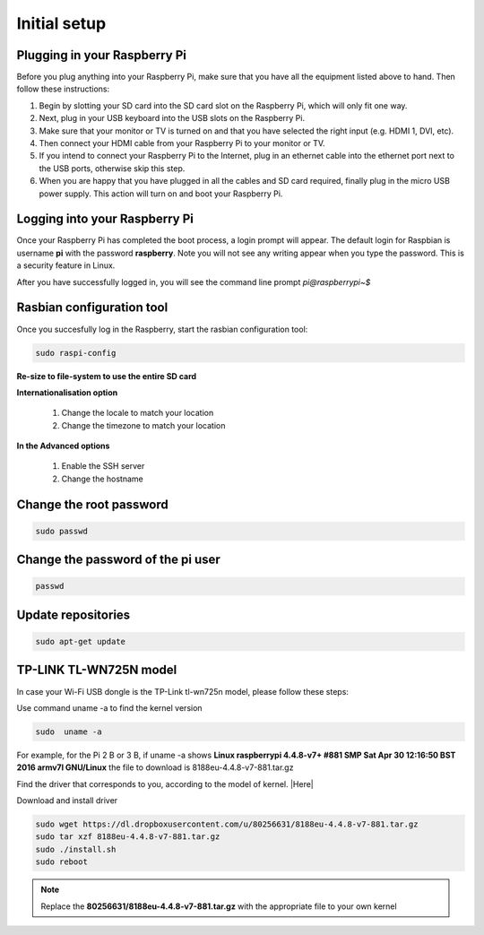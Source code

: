 .. _setup :

Initial setup
=============

Plugging in your Raspberry Pi
-----------------------------

Before you plug anything into your Raspberry Pi, make sure that you have all the
equipment listed above to hand. Then follow these instructions:

1) Begin by slotting your SD card into the SD card slot on the Raspberry Pi, which will only fit one way.


2) Next, plug in your USB keyboard into the USB slots on the Raspberry Pi.


3) Make sure that your monitor or TV is turned on and that you have selected the right input (e.g. HDMI 1, DVI, etc).


4) Then connect your HDMI cable from your Raspberry Pi to your monitor or TV.


5) If you intend to connect your Raspberry Pi to the Internet, plug in an ethernet cable into the ethernet port next to the USB ports, otherwise skip this step.

6) When you are happy that you have plugged in all the cables and SD card required, finally plug in the micro USB power supply. This action will turn on and boot your Raspberry Pi.


Logging into your Raspberry Pi
------------------------------


Once your Raspberry Pi has completed the boot process, a login prompt will
appear. The default login for Raspbian is username **pi** with the password
**raspberry**. Note you will not see any writing appear when you type the
password. This is a security feature in Linux.

After you have successfully logged in, you will see the command line prompt
*pi@raspberrypi~$*






Rasbian configuration tool
--------------------------

Once you succesfully log in the Raspberry, start the rasbian configuration tool:

.. code-block:: bash
  
    sudo raspi-config

**Re-size to file-system to use the entire SD card** 

**Internationalisation option**

 1. Change the locale to match your location
 2. Change the timezone to match your location

**In the Advanced options**

 1. Enable the SSH server
 2. Change the hostname

Change the root password
------------------------

.. code-block:: bash

   sudo passwd

Change the password of the pi user
----------------------------------

.. code-block:: bash

	 passwd

Update repositories
-------------------

.. code-block:: bash

   sudo apt-get update



TP-LINK TL-WN725N model
-----------------------

In case your Wi-Fi USB dongle is the TP-Link tl-wn725n model, please follow these steps:  

Use command uname -a to find the kernel version

.. code-block:: bash
   
   sudo  uname -a

For example, for the Pi 2 B or 3 B, if uname -a shows **Linux raspberrypi 4.4.8-v7+ #881 SMP Sat Apr 30 12:16:50 BST 2016 armv7l GNU/Linux** the file to download is 8188eu-4.4.8-v7-881.tar.gz

Find the driver that corresponds to you, according to the model of kernel. |Here|

.. |Here| raw:: html

   <a href="https://www.raspberrypi.org/forums/viewtopic.php?t=62371" target="_blank">Here</a>

Download and install driver

.. code-block:: bash

   sudo wget https://dl.dropboxusercontent.com/u/80256631/8188eu-4.4.8-v7-881.tar.gz
   sudo tar xzf 8188eu-4.4.8-v7-881.tar.gz
   sudo ./install.sh
   sudo reboot

.. note::

   Replace the **80256631/8188eu-4.4.8-v7-881.tar.gz** with the appropriate file  to your own kernel
